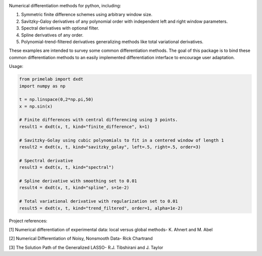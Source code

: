 .. image:: https://readthedocs.org/projects/prime/badge/?version=latest
   :target: https://prime.readthedocs.io/en/latest/?badge=latest
   :alt: Documentation Status
  
.. image:: https://img.shields.io/badge/License-MIT-blue.svg
   :target: https://lbesson.mit-license.org/
   :alt: MIT License
 
Numerical differentiation methods for python, including:

1. Symmetric finite difference schemes using arbitrary window size. 

2. Savitzky-Galoy derivatives of any polynomial order with independent left and right window parameters.

3. Spectral derivatives with optional filter.

4. Spline derivatives of any order.

5. Polynomial-trend-filtered derivatives generalizing methods like total variational derivatives. 

These examples are intended to survey some common differentiation methods. The goal of this package is to bind these common differentiation methods to an easily implemented differentiation interface to encourage user adaptation.

Usage:

.. code-block:: python

    from primelab import dxdt
    import numpy as np

    t = np.linspace(0,2*np.pi,50)
    x = np.sin(x)

    # Finite differences with central differencing using 3 points.
    result1 = dxdt(x, t, kind="finite_difference", k=1)

    # Savitzky-Golay using cubic polynomials to fit in a centered window of length 1
    result2 = dxdt(x, t, kind="savitzky_golay", left=.5, right=.5, order=3)

    # Spectral derivative
    result3 = dxdt(x, t, kind="spectral")

    # Spline derivative with smoothing set to 0.01
    result4 = dxdt(x, t, kind="spline", s=1e-2)

    # Total variational derivative with regularization set to 0.01
    result5 = dxdt(x, t, kind="trend_filtered", order=1, alpha=1e-2)

Project references:

[1] Numerical differentiation of experimental data: local versus global methods- K. Ahnert and M. Abel  

[2] Numerical Differentiation of Noisy, Nonsmooth Data- Rick Chartrand  

[3] The Solution Path of the Generalized LASSO- R.J. Tibshirani and J. Taylor
